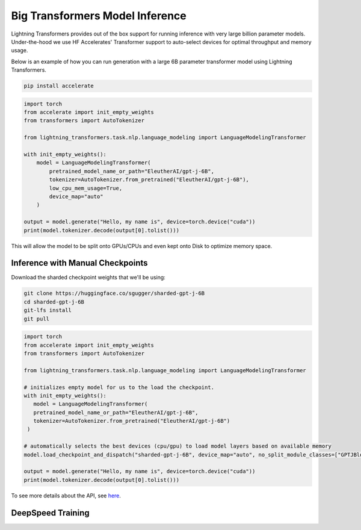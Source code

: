 .. _large_model:

Big Transformers Model Inference
================================

Lightning Transformers provides out of the box support for running inference with very large billion parameter models. Under-the-hood we use HF Accelerates' Transformer support to auto-select devices for optimal throughput and memory usage.

Below is an example of how you can run generation with a large 6B parameter transformer model using Lightning Transformers.


.. code-block:: bash

   pip install accelerate

.. code-block:: python

    import torch
    from accelerate import init_empty_weights
    from transformers import AutoTokenizer

    from lightning_transformers.task.nlp.language_modeling import LanguageModelingTransformer

    with init_empty_weights():
        model = LanguageModelingTransformer(
            pretrained_model_name_or_path="EleutherAI/gpt-j-6B",
            tokenizer=AutoTokenizer.from_pretrained("EleutherAI/gpt-j-6B"),
            low_cpu_mem_usage=True,
            device_map="auto"
        )

    output = model.generate("Hello, my name is", device=torch.device("cuda"))
    print(model.tokenizer.decode(output[0].tolist()))


This will allow the model to be split onto GPUs/CPUs and even kept onto Disk to optimize memory space.

Inference with Manual Checkpoints
^^^^^^^^^^^^^^^^^^^^^^^^^^^^^^^^^

Download the sharded checkpoint weights that we'll be using:

.. code-block:: bash

   git clone https://huggingface.co/sgugger/sharded-gpt-j-6B
   cd sharded-gpt-j-6B
   git-lfs install
   git pull


.. code-block:: python

   import torch
   from accelerate import init_empty_weights
   from transformers import AutoTokenizer

   from lightning_transformers.task.nlp.language_modeling import LanguageModelingTransformer

   # initializes empty model for us to the load the checkpoint.
   with init_empty_weights():
      model = LanguageModelingTransformer(
      pretrained_model_name_or_path="EleutherAI/gpt-j-6B",
      tokenizer=AutoTokenizer.from_pretrained("EleutherAI/gpt-j-6B")
    )

   # automatically selects the best devices (cpu/gpu) to load model layers based on available memory
   model.load_checkpoint_and_dispatch("sharded-gpt-j-6B", device_map="auto", no_split_module_classes=["GPTJBlock"])

   output = model.generate("Hello, my name is", device=torch.device("cuda"))
   print(model.tokenizer.decode(output[0].tolist()))


To see more details about the API, see `here <https://huggingface.co/docs/accelerate/big_modeling>`__.

DeepSpeed Training
^^^^^^^^^^^^^^^^^^
